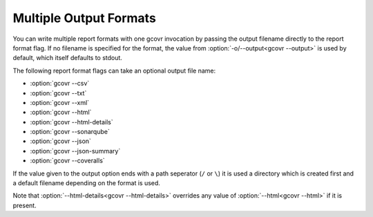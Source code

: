 .. _multiple output formats:

Multiple Output Formats
=======================

You can write multiple report formats with one gcovr invocation
by passing the output filename directly to the report format flag.
If no filename is specified for the format,
the value from :option:`-o/--output<gcovr --output>` is used by default,
which itself defaults to stdout.

The following report format flags can take an optional output file name:

- :option:`gcovr --csv`
- :option:`gcovr --txt`
- :option:`gcovr --xml`
- :option:`gcovr --html`
- :option:`gcovr --html-details`
- :option:`gcovr --sonarqube`
- :option:`gcovr --json`
- :option:`gcovr --json-summary`
- :option:`gcovr --coveralls`

If the value given to the output option ends with a path seperator (``/`` or ``\``)
it is used a directory which is created first and a default filename depending
on the format is used.

Note that :option:`--html-details<gcovr --html-details>` overrides any value of
:option:`--html<gcovr --html>` if it is present.
